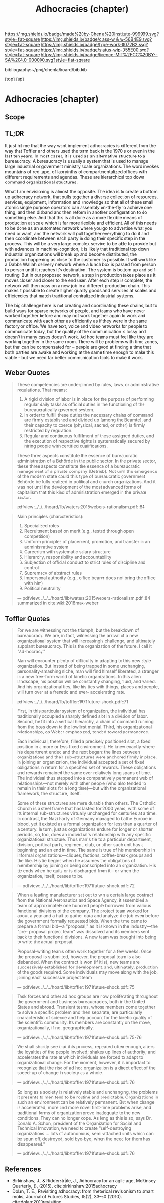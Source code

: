 #   -*- mode: org; fill-column: 60 -*-

#+TITLE: Adhocracies (chapter)
#+STARTUP: showall
#+TOC: headlines 4
#+PROPERTY: filename

[[https://img.shields.io/badge/made%20by-Chenla%20Institute-999999.svg?style=flat-square]] 
[[https://img.shields.io/badge/class-w & w-56B4E9.svg?style=flat-square]]
[[https://img.shields.io/badge/type-work-0072B2.svg?style=flat-square]]
[[https://img.shields.io/badge/status-wip-D55E00.svg?style=flat-square]]
[[https://img.shields.io/badge/licence-MIT%2FCC%20BY--SA%204.0-000000.svg?style=flat-square]]

bibliography:~/proj/chenla/hoard/bib.bib

[[[../../index.org][top]]] [[[../index.org][up]]]


* Adhocracies (chapter)
:PROPERTIES:
:CUSTOM_ID:
:Name:     /home/deerpig/proj/chenla/warp/10/55/ww-adhocracies.org
:Created:  2018-05-09T16:29@Prek Leap (11.642600N-104.919210W)
:ID:       23c808a9-cf72-4bda-bbf2-7879abd03842
:VER:      579130209.095549818
:GEO:      48P-491193-1287029-15
:BXID:     proj:LUH5-5607
:Class:    primer
:Type:     work
:Status:   wip
:Licence:  MIT/CC BY-SA 4.0
:END:

** Scope
** TL;DR

It just hit me that the way want implement adhocracies is
different from the way that Toffler and others used the term
back in the 1970's or even in the last ten years.  In most
cases, it is used as an alternative structure to a
bureaucracy.  A bureaucracy is usually a system that is used
to manage large industrial or goverment ministry scale
organizations. The word invokes mountains of red tape, of
labryinths of compartmentalized offices with different
requirements and agendas.  These are hierarchical top down
command organizational structures.

What I am envisioning is almost the opposite. The idea is to
create a bottom up adhocracy network, that pulls together a
diverse collection of resources, services, equipment,
information and knowledge so that all of these small atomic
single purpose operators can assembly on-the-fly to achieve
one thing, and then disband and then reform in another
configuration to do something else.  And that this is all
done as a more flexible means of production at scale which
is far more flexible and efficient.  All of this needs to be
done as an automated network where you go to advertise what
you need or want, and the network will pull together
everythiing to do it and then coordinate between each party
in doing their specific step in the process.  This will be a
very large complex service to be able to provide but with
advances in machine-cognition, it is likely that traditional
top down industrial organizations will break up and become
distributed, the production happening as close to the
customer as possible.  It will work like a Dabba Wallah
delivery network where a lunch box is passed from person to
person until it reaches it's destination.  The system is
bottom up and self-routing.  But in our proposed network,
a step in production takes place as it moves closer and
closer to the end user.  After each step is complete, the
network will then pass on a new job in a different
production chain.  This makes it possible to create higher
quality goods and services at scales and efficiencies that
match traditional centralized industrial systems.

The big challenge here is not creating and coordinating
these chains, but to build ways for sparse networks of
people, and teams who have never worked together before and
may not work together again to work and communicate with
each other as efficiently as if they were in the same
factory or office.  We have text, voice and video networks
for people to communicate today, but the quality of the
communication is lossy and doesn't in many cases doesn't
work.   Ad hoc teams must feel like they are working
together in the same room.  There will be problems with time
zones, but that can be compensated for -- people are good at
finding a time that both parties are awake and working at
the same time enough to make this viable -- but we need far
better communication tools to make it work.


** Weber Quotes

#+begin_quote
These competencies are underpinned by rules, laws, or administrative
regulations. That means:

   1. A rigid division of labor is in place for the purpose of
      performing regular daily tasks as official duties in the
      functioning of the bureaucratically governed system.
   2. In order to fulfill these duties the necessary chains of command
      are firmly established and divided up [among the Beamte], and
      their capacity to coerce (physical, sacred, or other) is firmly
      restricted by regulation.
   3. Regular and continuous fulfillment of these assigned duties, and
      the execution of respective rights is systematically secured by
      hiring people with certified qualifications.

These three aspects constitute the essence of bureaucratic
administration of a Behörde in the public sector. In the private
sector, these three aspects constitute the essence of a bureaucratic
management of a private company [Betrieb]. Not until the emergence of
the modern state could this type of bureaucratic government Behörde be
fully realized in political and church organizations. And it was not
until the development of the most advanced forms of capitalism that
this kind of administration emerged in the private sector.

pdfview:../../../hoard/lib/waters:2015webers-rationalism.pdf::84
#+end_quote

#+begin_quote
Main principles (characteristics):

  1. Specialized roles
  2. Recruitment based on merit (e.g., tested through open
     competition)
  3. Uniform principles of placement, promotion, and transfer in an administrative system
  4. Careerism with systematic salary structure
  5. Hierarchy, responsibility and accountability
  6. Subjection of official conduct to strict rules of discipline and control
  7. Supremacy of abstract rules
  8. Impersonal authority (e.g., office bearer does not bring the office with him)
  9.  Political neutrality


— pdfview:../../../hoard/lib/waters:2015webers-rationalism.pdf::84 
  summarized in cite:wiki:2018max-weber
#+end_quote


** Toffler Quotes

#+begin_quote
For we are witnessing not the triumph, but the breakdown of
bureaucracy. We are, in fact, witnessing the arrival of a new
organizational system that will increasingly challenge, and ultimately
supplant bureaucracy. This is the organization of the future. I call
it "Ad-hocracy."

Man will encounter plenty of difficulty in adapting to this new style
organization. But instead of being trapped in some unchanging,
personality-smashing niche, man will find himself liberated, a
stranger in a new free-form world of kinetic organizations. In this
alien landscape, his position will be constantly changing, fluid, and
varied. And his organizational ties, like his ties with things, places
and people, will turn over at a frenetic and ever- accelerating rate.

pdfview:../../../hoard/lib/toffler:1971future-shock.pdf::71
#+end_quote

#+begin_quote
First, in this particular system of organization, the
individual has traditionally occupied a sharply defined slot
in a division of labor. Second, he fit into a vertical
hierarchy, a chain of command running from the boss down to
the lowliest menial. Third, his organizational
relationships, as Weber emphasized, tended toward
permanence.

Each individual, therefore, filled a precisely positioned
slot, a fixed position in a more or less fixed
environment. He knew exactly where his department ended and
the next began; the lines between organizations and their
sub-structures were anchored firmly in place. In joining an
organization, the individual accepted a set of fixed
obligations in return for a specified set of rewards. These
obligations and rewards remained the same over relatively
long spans of time. The individual thus stepped into a
comparatively permanent web of relationships—not merely with
other people (who also tended to remain in their slots for a
long time)—but with the organizational framework, the
structure, itself.

Some of these structures are more durable than others. The
Catholic Church is a steel frame that has lasted for 2000
years, with some of its internal sub-structures virtually
unchanged for centuries at a time. In contrast, the Nazi
Party of Germany managed to bathe Europe in blood, yet it
existed as a formal organization for less than a quarter of
a century.  In turn, just as organizations endure for longer
or shorter periods, so, too, does an individual's
relationship with any specific organizational
structure. Thus man's tie to a particular department,
division, political party, regiment, club, or other such
unit has a beginning and an end in time. The same is true of
his membership in informal organizations—cliques, factions,
coffee-break groups and the like. His tie begins when he
assumes the obligations of membership by joining or being
conscripted into an organization.  His tie ends when he
quits or is discharged from it—or when the organization,
itself, ceases to be.

— pdfview:../../../hoard/lib/toffler:1971future-shock.pdf::72
#+end_quote


#+begin_quote
When a leading manufacturer set out to win a certain large
contract from the National Aeronautics and Space Agency, it
assembled a team of approximately one hundred people
borrowed from various functional divisions of the
company. The project team worked for about a year and a half
to gather data and analyze the job even before the
government formally requested bids. When the time came to
prepare a formal bid—a "proposal," as it is known in the
industry—the "pre- proposal project team" was dissolved and
its members sent back to their functional divisions.  A new
team was brought into being to write the actual proposal.

Proposal-writing teams often work together for a few
weeks. Once the proposal is submitted, however, the proposal
team is also disbanded. When the contract is won (if it is),
new teams are successively established for development, and,
ultimately, production of the goods required. Some
individuals may move along with the job, joining each
successive project team

— pdfview:../../../hoard/lib/toffler:1971future-shock.pdf::75
#+end_quote

#+begin_quote
Task forces and other ad hoc groups are now proliferating
throughout the government and business bureaucracies, both
in the United States and abroad. Transient teams, whose
members come together to solve a specific problem and then
separate, are particularly characteristic of science and
help account for the kinetic quality of the scientific
community.  Its members are constantly on the move,
organizationally, if not geographically.

— pdfview:../../../hoard/lib/toffler:1971future-shock.pdf::75-76
#+end_quote

#+begin_quote
We shall shortly see that this process, repeated often
enough, alters the loyalties of the people involved; shakes
up lines of authority; and accelerates the rate at which
individuals are forced to adapt to organizational
change. For the moment, however, it is important to
recognize that the rise of ad hoc organization is a direct
effect of the speed-up of change in society as a whole.

— pdfview:../../../hoard/lib/toffler:1971future-shock.pdf::76
#+end_quote

#+begin_quote
So long as a society is relatively stable and unchanging,
the problems it presents to men tend to be routine and
predictable. Organizations in such an environment can be
relatively permanent. But when change is accelerated, more
and more novel first-time problems arise, and traditional
forms of organization prove inadequate to the new
conditions. They can no longer cope. As long as this is so,
says Dr. Donald A. Schon, president of the Organization for
Social and Technical Innovation, we need to create
"self-destroying organizations ... lots of autonomous,
semi-attached units which can be spun off, destroyed, sold
bye-bye, when the need for them has disappeared."

— pdfview:../../../hoard/lib/toffler:1971future-shock.pdf::76
#+end_quote

** References

  - Birkinshaw, J., & Ridderstråle, J., Adhocracy for an
    agile age, McKinsey Quarterly, (), (2015).
    cite:birkinshaw:2015adhocracy
  - Dolan, T. E., Revisiting adhocracy: from rhetorical
    revisionism to smart mobs, Journal of Futures Studies,
    15(2), 33–50 (2010).
    cite:dolan:2010revisiting
  - Fesler, J. W., The Bureaucratic Phenomenon,
    Administrative Science Quarterly, 10(2), 261–266 (1965).
    http://dx.doi.org/10.2307/2391417
    cite:fesler:1965bureaucratic 
  - Toffler, A., Future shock (1971), : Bantam Books. 
    cite:toffler:1971future-shock
  - Waters, T., & Waters, D., Weber’s rationalism and modern
    society: new translations on politics, bureaucracy, and
    social stratification (2015), : Palgrave Macmillan US.
    cite:waters:2015webers-rationalism
  - Wikipedia, , /Max weber --- Wikipedia, the free
    encyclopedia/ (2018).
    cite:wiki:2018max-weber 
